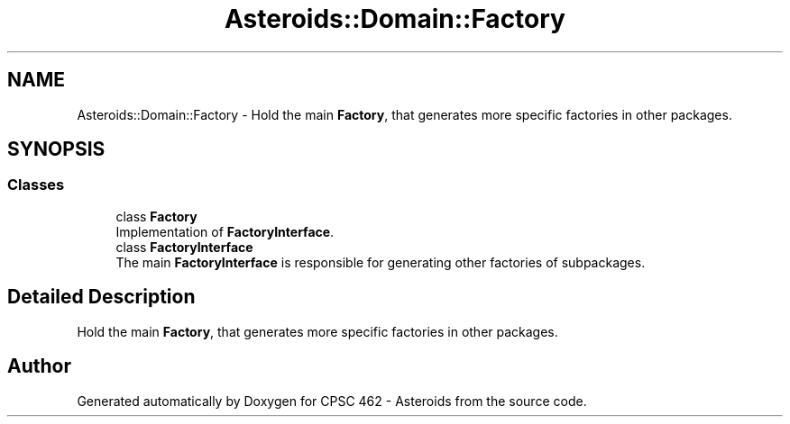 .TH "Asteroids::Domain::Factory" 3 "Fri Dec 14 2018" "CPSC 462 - Asteroids" \" -*- nroff -*-
.ad l
.nh
.SH NAME
Asteroids::Domain::Factory \- Hold the main \fBFactory\fP, that generates more specific factories in other packages\&.  

.SH SYNOPSIS
.br
.PP
.SS "Classes"

.in +1c
.ti -1c
.RI "class \fBFactory\fP"
.br
.RI "Implementation of \fBFactoryInterface\fP\&. "
.ti -1c
.RI "class \fBFactoryInterface\fP"
.br
.RI "The main \fBFactoryInterface\fP is responsible for generating other factories of subpackages\&. "
.in -1c
.SH "Detailed Description"
.PP 
Hold the main \fBFactory\fP, that generates more specific factories in other packages\&. 
.SH "Author"
.PP 
Generated automatically by Doxygen for CPSC 462 - Asteroids from the source code\&.
